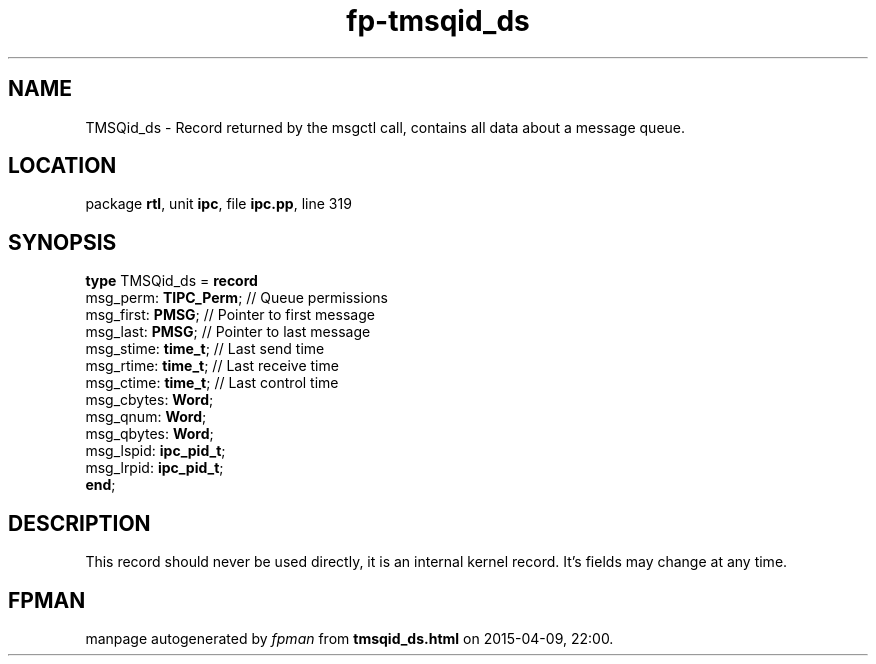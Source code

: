 .\" file autogenerated by fpman
.TH "fp-tmsqid_ds" 3 "2014-03-14" "fpman" "Free Pascal Programmer's Manual"
.SH NAME
TMSQid_ds - Record returned by the msgctl call, contains all data about a message queue.
.SH LOCATION
package \fBrtl\fR, unit \fBipc\fR, file \fBipc.pp\fR, line 319
.SH SYNOPSIS
\fBtype\fR TMSQid_ds = \fBrecord\fR
  msg_perm: \fBTIPC_Perm\fR;  // Queue permissions
  msg_first: \fBPMSG\fR;      // Pointer to first message
  msg_last: \fBPMSG\fR;       // Pointer to last message
  msg_stime: \fBtime_t\fR;    // Last send time
  msg_rtime: \fBtime_t\fR;    // Last receive time
  msg_ctime: \fBtime_t\fR;    // Last control time
  msg_cbytes: \fBWord\fR;
  msg_qnum: \fBWord\fR;
  msg_qbytes: \fBWord\fR;
  msg_lspid: \fBipc_pid_t\fR;
  msg_lrpid: \fBipc_pid_t\fR;
.br
\fBend\fR;
.SH DESCRIPTION
This record should never be used directly, it is an internal kernel record. It's fields may change at any time.


.SH FPMAN
manpage autogenerated by \fIfpman\fR from \fBtmsqid_ds.html\fR on 2015-04-09, 22:00.

